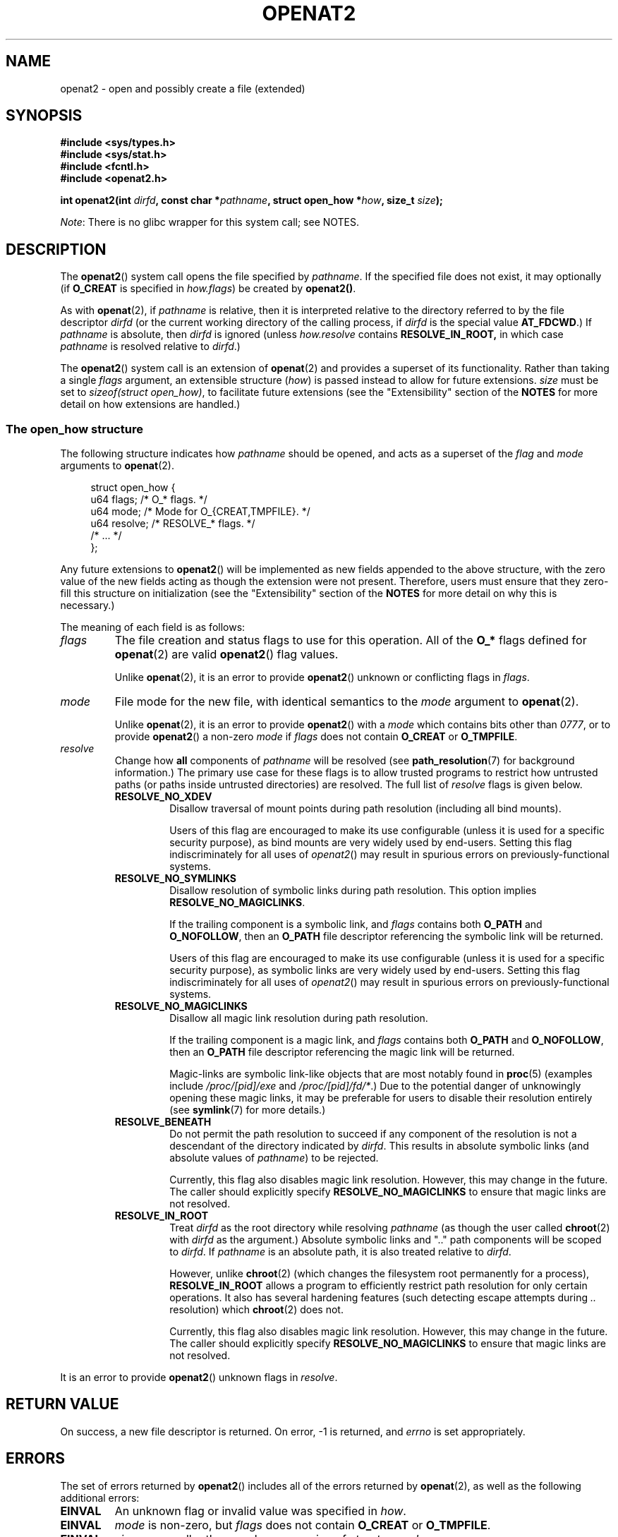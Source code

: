 .\" Copyright (C) 2019 Aleksa Sarai <cyphar@cyphar.com>
.\"
.\" %%%LICENSE_START(VERBATIM)
.\" Permission is granted to make and distribute verbatim copies of this
.\" manual provided the copyright notice and this permission notice are
.\" preserved on all copies.
.\"
.\" Permission is granted to copy and distribute modified versions of this
.\" manual under the conditions for verbatim copying, provided that the
.\" entire resulting derived work is distributed under the terms of a
.\" permission notice identical to this one.
.\"
.\" Since the Linux kernel and libraries are constantly changing, this
.\" manual page may be incorrect or out-of-date.  The author(s) assume no
.\" responsibility for errors or omissions, or for damages resulting from
.\" the use of the information contained herein.  The author(s) may not
.\" have taken the same level of care in the production of this manual,
.\" which is licensed free of charge, as they might when working
.\" professionally.
.\"
.\" Formatted or processed versions of this manual, if unaccompanied by
.\" the source, must acknowledge the copyright and authors of this work.
.\" %%%LICENSE_END
.TH OPENAT2 2 2019-12-20 "Linux" "Linux Programmer's Manual"
.SH NAME
openat2 \- open and possibly create a file (extended)
.SH SYNOPSIS
.nf
.B #include <sys/types.h>
.B #include <sys/stat.h>
.B #include <fcntl.h>
.B #include <openat2.h>
.PP
.BI "int openat2(int " dirfd ", const char *" pathname ", \
struct open_how *" how ", size_t " size ");
.fi
.PP
.IR Note :
There is no glibc wrapper for this system call; see NOTES.
.SH DESCRIPTION
The
.BR openat2 ()
system call opens the file specified by
.IR pathname .
If the specified file does not exist, it may optionally (if
.B O_CREAT
is specified in
.IR how.flags )
be created by
.BR openat2() .
.PP
As with
.BR openat (2),
if
.I pathname
is relative, then it is interpreted relative to the
directory referred to by the file descriptor
.I dirfd
(or the current working directory of the calling process, if
.I dirfd
is the special value
.BR AT_FDCWD .)
If
.I pathname
is absolute, then
.I dirfd
is ignored (unless
.I how.resolve
contains
.BR RESOLVE_IN_ROOT,
in which case
.I pathname
is resolved relative to
.IR dirfd .)
.PP
The
.BR openat2 ()
system call is an extension of
.BR openat (2)
and provides a superset of its functionality.
Rather than taking a single
.I flags
argument, an extensible structure (\fIhow\fP) is passed instead to allow for
future extensions.
.I size
must be set to
.IR "sizeof(struct open_how)" ,
to facilitate future extensions (see the "Extensibility" section of the
.B NOTES
for more detail on how extensions are handled.)
.\"
.SS The open_how structure
The following structure indicates how
.I pathname
should be opened, and acts as a superset of the
.IR flag " and " mode
arguments to
.BR openat (2).
.PP
.in +4n
.EX
struct open_how {
    u64 flags;    /* O_* flags. */
    u64 mode;     /* Mode for O_{CREAT,TMPFILE}. */
    u64 resolve;  /* RESOLVE_* flags. */
    /* ... */
};
.EE
.in
.PP
Any future extensions to
.BR openat2 ()
will be implemented as new fields appended to the above structure, with the
zero value of the new fields acting as though the extension were not present.
Therefore, users must ensure that they zero-fill this structure on
initialization (see the "Extensibility" section of
the
.B NOTES
for more detail on why this is necessary.)
.PP
The meaning of each field is as follows:
.TP
.I flags
The file creation and status flags to use for this operation.
All of the
.B O_*
flags defined for
.BR openat (2)
are valid
.BR openat2 ()
flag values.
.IP
Unlike
.BR openat (2),
it is an error to provide
.BR openat2 ()
unknown or conflicting flags in
.IR flags .
.TP
.I mode
File mode for the new file, with identical semantics to the
.I mode
argument to
.BR openat (2).
.IP
Unlike
.BR openat (2),
it is an error to provide
.BR openat2 ()
with a
.I mode
which contains bits other than
.IR 0777 ,
or to provide
.BR openat2 ()
a non-zero
.IR mode " if " flags
does not contain
.BR O_CREAT " or " O_TMPFILE .
.TP
.I resolve
Change how
.B all
components of
.I pathname
will be resolved (see
.BR path_resolution (7)
for background information.)
The primary use case for these flags is to allow trusted programs to restrict
how untrusted paths (or paths inside untrusted directories) are resolved.
The full list of
.I resolve
flags is given below.
.RS
.TP
.B RESOLVE_NO_XDEV
Disallow traversal of mount points during path resolution (including all bind
mounts).
.IP
Users of this flag are encouraged to make its use configurable (unless it is
used for a specific security purpose), as bind mounts are very widely used by
end-users.
Setting this flag indiscriminately for all uses of
.IR openat2 ()
may result in spurious errors on previously-functional systems.
.TP
.B RESOLVE_NO_SYMLINKS
Disallow resolution of symbolic links during path resolution.
This option implies
.BR RESOLVE_NO_MAGICLINKS .
.IP
If the trailing component is a symbolic link, and
.I flags
contains both
.BR O_PATH " and " O_NOFOLLOW ","
then an
.B O_PATH
file descriptor referencing the symbolic link will be returned.
.IP
Users of this flag are encouraged to make its use configurable (unless it is
used for a specific security purpose), as symbolic links are very widely used
by end-users.
Setting this flag indiscriminately for all uses of
.IR openat2 ()
may result in spurious errors on previously-functional systems.
.TP
.B RESOLVE_NO_MAGICLINKS
Disallow all magic link resolution during path resolution.
.IP
If the trailing component is a magic link, and
.I flags
contains both
.BR O_PATH " and " O_NOFOLLOW ","
then an
.B O_PATH
file descriptor referencing the magic link will be returned.
.IP
Magic-links are symbolic link-like objects that are most notably found in
.BR proc (5)
(examples include
.IR /proc/[pid]/exe " and " /proc/[pid]/fd/* .)
Due to the potential danger of unknowingly opening these magic links,
it may be
preferable for users to disable their resolution entirely (see
.BR symlink (7)
for more details.)
.TP
.B RESOLVE_BENEATH
Do not permit the path resolution to succeed if any component of the resolution
is not a descendant of the directory indicated by
.IR dirfd .
This results in absolute symbolic links (and absolute values of
.IR pathname )
to be rejected.
.IP
Currently, this flag also disables magic link resolution.
However, this may change in the future.
The caller should explicitly specify
.B RESOLVE_NO_MAGICLINKS
to ensure that magic links are not resolved.
.TP
.B RESOLVE_IN_ROOT
Treat
.I dirfd
as the root directory while resolving
.I pathname
(as though the user called
.BR chroot (2)
with
.IR dirfd
as the argument.)
Absolute symbolic links and ".." path components will be scoped to
.IR dirfd .
If
.I pathname
is an absolute path, it is also treated relative to
.IR dirfd .
.IP
However, unlike
.BR chroot (2)
(which changes the filesystem root permanently for a process),
.B RESOLVE_IN_ROOT
allows a program to efficiently restrict path resolution for only certain
operations.
It also has several hardening features (such detecting escape attempts during
.I ".."
resolution) which
.BR chroot (2)
does not.
.IP
Currently, this flag also disables magic link resolution.
However, this may change in the future.
The caller should explicitly specify
.B RESOLVE_NO_MAGICLINKS
to ensure that magic links are not resolved.
.RE
.PP
It is an error to provide
.BR openat2 ()
unknown flags in
.IR resolve .
.SH RETURN VALUE
On success, a new file descriptor is returned.
On error, -1 is returned, and
.I errno
is set appropriately.
.SH ERRORS
The set of errors returned by
.BR openat2 ()
includes all of the errors returned by
.BR openat (2),
as well as the following additional errors:
.TP
.B EINVAL
An unknown flag or invalid value was specified in
.IR how .
.TP
.B EINVAL
.I mode
is non-zero, but
.I flags
does not contain
.BR O_CREAT " or " O_TMPFILE .
.TP
.B EINVAL
.I size
was smaller than any known version of
.IR "struct open_how" .
.TP
.B E2BIG
An extension was specified in
.IR how ,
which the current kernel does not support (see the "Extensibility" section of
the
.B NOTES
for more detail on how extensions are handled.)
.TP
.B EAGAIN
.I resolve
contains either
.BR RESOLVE_IN_ROOT " or " RESOLVE_BENEATH ,
and the kernel could not ensure that a ".." component didn't escape (due to a
race condition or potential attack.)
Callers may choose to retry the
.BR openat2 ()
call.
.TP
.B EXDEV
.I resolve
contains either
.BR RESOLVE_IN_ROOT " or " RESOLVE_BENEATH ,
and an escape from the root during path resolution was detected.
.TP
.B EXDEV
.I resolve
contains
.BR RESOLVE_NO_XDEV ,
and a path component attempted to cross a mount point.
.TP
.B ELOOP
.I resolve
contains
.BR RESOLVE_NO_SYMLINKS ,
and one of the path components was a symbolic link (or magic link).
.TP
.B ELOOP
.I resolve
contains
.BR RESOLVE_NO_MAGICLINKS ,
and one of the path components was a magic link.
.SH VERSIONS
.BR openat2 ()
first appeared in Linux 5.6.
.SH CONFORMING TO
This system call is Linux-specific.
.PP
The semantics of
.B RESOLVE_BENEATH
were modeled after FreeBSD's
.BR O_BENEATH .
.SH NOTES
Glibc does not provide a wrapper for this system call; call it using
.BR syscall (2).
.\"
.SS Extensibility
In order to allow for
.I struct open_how
to be extended in future kernel revisions,
.BR openat2 ()
requires userspace to specify the size of
.I struct open_how
structure they are passing.
By providing this information, it is possible for
.BR openat2 ()
to provide both forwards- and backwards-compatibility \(em with
.I size
acting as an implicit version number (because new extension fields will always
be appended, the size will always increase.)
This extensibility design is very similar to other system calls such as
.BR perf_setattr "(2), " perf_event_open "(2), and " clone (3).
.PP
If we let
.I usize
be the size of the structure according to userspace and
.I ksize
be the size of the structure which the kernel supports, then there are only
three cases to consider:
.RS
.IP * 3
If
.IR ksize " equals " usize ,
then there is no version mismatch and
.I how
can be used verbatim.
.IP *
If
.IR ksize " is larger than " usize ,
then there are some extensions the kernel supports which the userspace program
is unaware of.
Because all extensions must have their zero values be a no-op, the kernel
treats all of the extension fields not set by userspace to have zero values.
This provides backwards-compatibility.
.IP *
If
.IR ksize " is smaller than " usize ,
then there are some extensions which the userspace program is aware of but the
kernel does not support.
Because all extensions must have their zero values be a no-op, the kernel can
safely ignore the unsupported extension fields if they are all-zero.
If any unsupported extension fields are non-zero, then -1 is returned and
.I errno
is set to
.BR E2BIG .
This provides forwards-compatibility.
.RE
.PP
Therefore most userspace programs will not need to have any special handling
of extensions.
.PP
However, because the definition of
.I struct open_how
may change in the future (with new fields being added when system headers are
updated), userspace programs should zero-fill
.I struct open_how
to ensure that re-compiling the program with new headers will not result in
spurious errors at runtime.
The simplest way is to use a designated
initializer:
.PP
.in +4n
.EX
struct open_how how = { .flags = O_RDWR, .resolve = RESOLVE_IN_ROOT };
.EE
.in
.PP
or explicitly using something like
.BR memset (3):
.PP
.in +4n
.EX
struct open_how how;
memset(&how, 0, sizeof(how));
how.flags = O_RDWR;
how.resolve = RESOLVE_IN_ROOT;
.EE
.in
.PP
If a userspace program wishes to determine what extensions the running kernel
supports, they may conduct a binary search on
.IR size
with a structure which has every byte non-zero (to find the largest value
which doesn't produce an error of
.BR E2BIG .)
.SH SEE ALSO
.BR openat (2),
.BR path_resolution (7),
.BR symlink (7)
